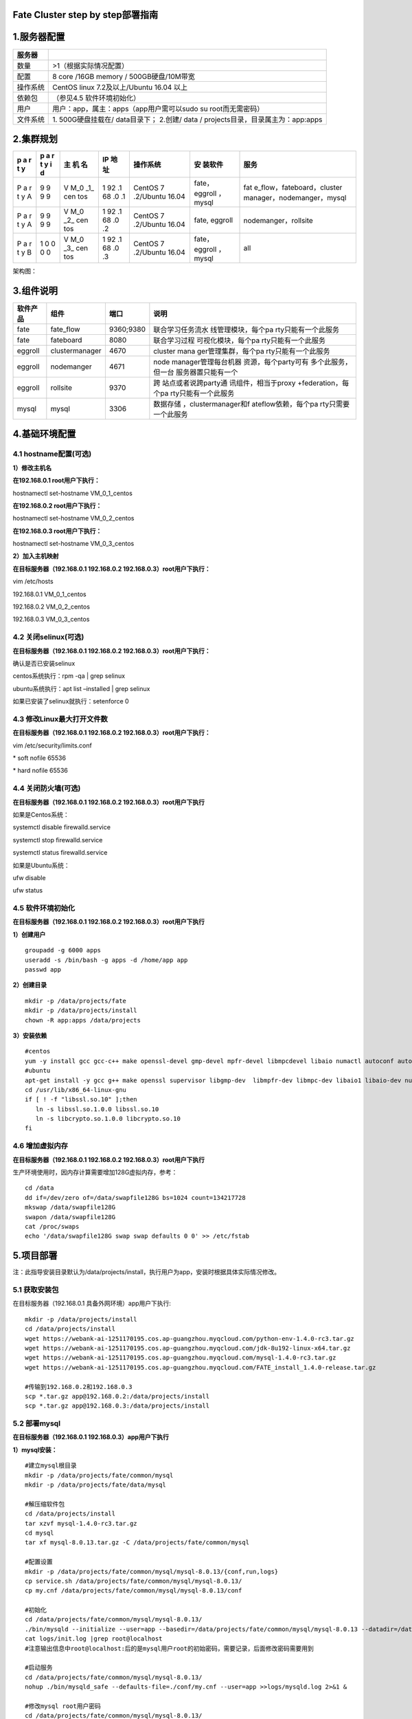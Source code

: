 Fate Cluster step by step部署指南
=================================

1.服务器配置
============

+----------+----------------------------------------------------------+
| 服务器   |                                                          |
+==========+==========================================================+
| 数量     | >1（根据实际情况配置）                                   |
+----------+----------------------------------------------------------+
| 配置     | 8 core /16GB memory / 500GB硬盘/10M带宽                  |
+----------+----------------------------------------------------------+
| 操作系统 | CentOS linux 7.2及以上/Ubuntu 16.04 以上                 |
+----------+----------------------------------------------------------+
| 依赖包   | （参见4.5 软件环境初始化）                               |
+----------+----------------------------------------------------------+
| 用户     | 用户：app，属主：apps（app用户需可以sudo su              |
|          | root而无需密码）                                         |
+----------+----------------------------------------------------------+
| 文件系统 | 1. 500G硬盘挂载在/ data目录下； 2.创建/ data /           |
|          | projects目录，目录属主为：app:apps                       |
+----------+----------------------------------------------------------+

2.集群规划
==========

+---+---+-----+----+-----------+---------+----------------------------+
| p | p | 主  | IP | 操作系统  | 安      | 服务                       |
| a | a | 机  | 地 |           | 装软件  |                            |
| r | r | 名  | 址 |           |         |                            |
| t | t |     |    |           |         |                            |
| y | y |     |    |           |         |                            |
|   | i |     |    |           |         |                            |
|   | d |     |    |           |         |                            |
+===+===+=====+====+===========+=========+============================+
| P | 9 | V   | 1  | CentOS    | fate，  | fat                        |
| a | 9 | M_0 | 92 | 7         | eggroll | e_flow，fateboard，cluster |
| r | 9 | _1_ | .1 | .2/Ubuntu | ，mysql | manager，nodemanger，mysql |
| t | 9 | cen | 68 | 16.04     |         |                            |
| y |   | tos | .0 |           |         |                            |
| A |   |     | .1 |           |         |                            |
+---+---+-----+----+-----------+---------+----------------------------+
| P | 9 | V   | 1  | CentOS    | fate,   | nodemanger，rollsite       |
| a | 9 | M_0 | 92 | 7         | eggroll |                            |
| r | 9 | _2_ | .1 | .2/Ubuntu |         |                            |
| t | 9 | cen | 68 | 16.04     |         |                            |
| y |   | tos | .0 |           |         |                            |
| A |   |     | .2 |           |         |                            |
+---+---+-----+----+-----------+---------+----------------------------+
| P | 1 | V   | 1  | CentOS    | fate，  | all                        |
| a | 0 | M_0 | 92 | 7         | eggroll |                            |
| r | 0 | _3_ | .1 | .2/Ubuntu | ，mysql |                            |
| t | 0 | cen | 68 | 16.04     |         |                            |
| y | 0 | tos | .0 |           |         |                            |
| B |   |     | .3 |           |         |                            |
+---+---+-----+----+-----------+---------+----------------------------+

架构图：

.. raw:: html

   <div style="text-align:center", align=center>
   <img src="../images/arch_zh.png" />
   </div>

3.组件说明
==========

+----------+----------------+-----------+---------------------+
| 软件产品 | 组件           | 端口      | 说明                |
+==========+================+===========+=====================+
| fate     | fate_flow      | 9360;9380 | 联合学习任务流水    |
|          |                |           | 线管理模块，每个pa  |
|          |                |           | rty只能有一个此服务 |
+----------+----------------+-----------+---------------------+
| fate     | fateboard      | 8080      | 联合学习过程        |
|          |                |           | 可视化模块，每个pa  |
|          |                |           | rty只能有一个此服务 |
+----------+----------------+-----------+---------------------+
| eggroll  | clustermanager | 4670      | cluster             |
|          |                |           | mana                |
|          |                |           | ger管理集群，每个pa |
|          |                |           | rty只能有一个此服务 |
+----------+----------------+-----------+---------------------+
| eggroll  | nodemanger     | 4671      | node                |
|          |                |           | manager管理每台机器 |
|          |                |           | 资源，每个party可有 |
|          |                |           | 多个此服务，但一台  |
|          |                |           | 服务器置只能有一个  |
+----------+----------------+-----------+---------------------+
| eggroll  | rollsite       | 9370      | 跨                  |
|          |                |           | 站点或者说跨party通 |
|          |                |           | 讯组件，相当于proxy |
|          |                |           | +federation，每个pa |
|          |                |           | rty只能有一个此服务 |
+----------+----------------+-----------+---------------------+
| mysql    | mysql          | 3306      | 数据存储            |
|          |                |           | ，clustermanager和f |
|          |                |           | ateflow依赖，每个pa |
|          |                |           | rty只需要一个此服务 |
+----------+----------------+-----------+---------------------+

4.基础环境配置
==============

4.1 hostname配置(可选)
----------------------

**1）修改主机名**

**在192.168.0.1 root用户下执行：**

hostnamectl set-hostname VM_0_1_centos

**在192.168.0.2 root用户下执行：**

hostnamectl set-hostname VM_0_2_centos

**在192.168.0.3 root用户下执行：**

hostnamectl set-hostname VM_0_3_centos

**2）加入主机映射**

**在目标服务器（192.168.0.1 192.168.0.2 192.168.0.3）root用户下执行：**

vim /etc/hosts

192.168.0.1 VM_0_1_centos

192.168.0.2 VM_0_2_centos

192.168.0.3 VM_0_3_centos

4.2 关闭selinux(可选)
---------------------

**在目标服务器（192.168.0.1 192.168.0.2 192.168.0.3）root用户下执行：**

确认是否已安装selinux

centos系统执行：rpm -qa \| grep selinux

ubuntu系统执行：apt list –installed \| grep selinux

如果已安装了selinux就执行：setenforce 0

4.3 修改Linux最大打开文件数
---------------------------

**在目标服务器（192.168.0.1 192.168.0.2 192.168.0.3）root用户下执行：**

vim /etc/security/limits.conf

\* soft nofile 65536

\* hard nofile 65536

4.4 关闭防火墙(可选)
--------------------

**在目标服务器（192.168.0.1 192.168.0.2 192.168.0.3）root用户下执行**

如果是Centos系统：

systemctl disable firewalld.service

systemctl stop firewalld.service

systemctl status firewalld.service

如果是Ubuntu系统：

ufw disable

ufw status

4.5 软件环境初始化
------------------

**在目标服务器（192.168.0.1 192.168.0.2 192.168.0.3）root用户下执行**

**1）创建用户**

::

   groupadd -g 6000 apps
   useradd -s /bin/bash -g apps -d /home/app app
   passwd app

**2）创建目录**

::

   mkdir -p /data/projects/fate
   mkdir -p /data/projects/install
   chown -R app:apps /data/projects

**3）安装依赖**

::

   #centos
   yum -y install gcc gcc-c++ make openssl-devel gmp-devel mpfr-devel libmpcdevel libaio numactl autoconf automake libtool libffi-devel snappy snappy-devel zlib zlib-devel bzip2 bzip2-devel lz4-devel libasan lsof sysstat telnet psmisc
   #ubuntu
   apt-get install -y gcc g++ make openssl supervisor libgmp-dev  libmpfr-dev libmpc-dev libaio1 libaio-dev numactl autoconf automake libtool libffi-dev libssl1.0.0 libssl-dev liblz4-1 liblz4-dev liblz4-1-dbg liblz4-tool  zlib1g zlib1g-dbg zlib1g-dev
   cd /usr/lib/x86_64-linux-gnu
   if [ ! -f "libssl.so.10" ];then
      ln -s libssl.so.1.0.0 libssl.so.10
      ln -s libcrypto.so.1.0.0 libcrypto.so.10
   fi

4.6 增加虚拟内存
----------------

**在目标服务器（192.168.0.1 192.168.0.2 192.168.0.3）root用户下执行**

生产环境使用时，因内存计算需要增加128G虚拟内存，参考：

::

   cd /data
   dd if=/dev/zero of=/data/swapfile128G bs=1024 count=134217728
   mkswap /data/swapfile128G
   swapon /data/swapfile128G
   cat /proc/swaps
   echo '/data/swapfile128G swap swap defaults 0 0' >> /etc/fstab 

5.项目部署
==========

注：此指导安装目录默认为/data/projects/install，执行用户为app，安装时根据具体实际情况修改。

5.1 获取安装包
--------------

在目标服务器（192.168.0.1 具备外网环境）app用户下执行:

::

   mkdir -p /data/projects/install
   cd /data/projects/install
   wget https://webank-ai-1251170195.cos.ap-guangzhou.myqcloud.com/python-env-1.4.0-rc3.tar.gz
   wget https://webank-ai-1251170195.cos.ap-guangzhou.myqcloud.com/jdk-8u192-linux-x64.tar.gz
   wget https://webank-ai-1251170195.cos.ap-guangzhou.myqcloud.com/mysql-1.4.0-rc3.tar.gz
   wget https://webank-ai-1251170195.cos.ap-guangzhou.myqcloud.com/FATE_install_1.4.0-release.tar.gz

   #传输到192.168.0.2和192.168.0.3
   scp *.tar.gz app@192.168.0.2:/data/projects/install
   scp *.tar.gz app@192.168.0.3:/data/projects/install

5.2 部署mysql
-------------

**在目标服务器（192.168.0.1 192.168.0.3）app用户下执行**

**1）mysql安装：**

::

   #建立mysql根目录
   mkdir -p /data/projects/fate/common/mysql
   mkdir -p /data/projects/fate/data/mysql

   #解压缩软件包
   cd /data/projects/install
   tar xzvf mysql-1.4.0-rc3.tar.gz
   cd mysql
   tar xf mysql-8.0.13.tar.gz -C /data/projects/fate/common/mysql

   #配置设置
   mkdir -p /data/projects/fate/common/mysql/mysql-8.0.13/{conf,run,logs}
   cp service.sh /data/projects/fate/common/mysql/mysql-8.0.13/
   cp my.cnf /data/projects/fate/common/mysql/mysql-8.0.13/conf

   #初始化
   cd /data/projects/fate/common/mysql/mysql-8.0.13/
   ./bin/mysqld --initialize --user=app --basedir=/data/projects/fate/common/mysql/mysql-8.0.13 --datadir=/data/projects/fate/data/mysql > logs/init.log 2>&1
   cat logs/init.log |grep root@localhost
   #注意输出信息中root@localhost:后的是mysql用户root的初始密码，需要记录，后面修改密码需要用到

   #启动服务
   cd /data/projects/fate/common/mysql/mysql-8.0.13/
   nohup ./bin/mysqld_safe --defaults-file=./conf/my.cnf --user=app >>logs/mysqld.log 2>&1 &

   #修改mysql root用户密码
   cd /data/projects/fate/common/mysql/mysql-8.0.13/
   ./bin/mysqladmin -h 127.0.0.1 -P 3306 -S ./run/mysql.sock -u root -p password "fate_dev"
   Enter Password:【输入root初始密码】

   #验证登陆
   cd /data/projects/fate/common/mysql/mysql-8.0.13/
   ./bin/mysql -u root -p -S ./run/mysql.sock
   Enter Password:【输入root修改后密码:fate_dev】

**2）建库授权和业务配置**

::

   cd /data/projects/fate/common/mysql/mysql-8.0.13/
   ./bin/mysql -u root -p -S ./run/mysql.sock
   Enter Password:【fate_dev】

   #创建eggroll库表
   mysql>source /data/projects/install/mysql/create-eggroll-meta-tables.sql;

   #创建fate_flow库
   mysql>CREATE DATABASE IF NOT EXISTS fate_flow;

   #创建远程用户和授权
   1) 192.168.0.1执行
   mysql>CREATE USER 'fate'@'192.168.0.1' IDENTIFIED BY 'fate_dev';
   mysql>GRANT ALL ON *.* TO 'fate'@'192.168.0.1';
   mysql>CREATE USER 'fate'@'192.168.0.2' IDENTIFIED BY 'fate_dev';
   mysql>GRANT ALL ON *.* TO 'fate'@'192.168.0.2';
   mysql>flush privileges;

   2) 192.168.0.3执行
   mysql>CREATE USER 'fate'@'192.168.0.3' IDENTIFIED BY 'fate_dev';
   mysql>GRANT ALL ON *.* TO 'fate'@'192.168.0.3';
   mysql>flush privileges;

   #insert配置数据
   1) 192.168.0.1执行
   mysql>INSERT INTO server_node (host, port, node_type, status) values ('192.168.0.1', '9460', 'CLUSTER_MANAGER', 'HEALTHY');
   mysql>INSERT INTO server_node (host, port, node_type, status) values ('192.168.0.1', '9461', 'NODE_MANAGER', 'HEALTHY');
   mysql>INSERT INTO server_node (host, port, node_type, status) values ('192.168.0.2', '9461', 'NODE_MANAGER', 'HEALTHY');

   2) 192.168.0.3执行
   mysql>INSERT INTO server_node (host, port, node_type, status) values ('192.168.0.3', '9460', 'CLUSTER_MANAGER', 'HEALTHY');
   mysql>INSERT INTO server_node (host, port, node_type, status) values ('192.168.0.3', '9461', 'NODE_MANAGER', 'HEALTHY');

   #校验
   mysql>select User,Host from mysql.user;
   mysql>show databases;
   mysql>use eggroll_meta;
   mysql>show tables;
   mysql>select * from server_node;

5.3 部署jdk
-----------

**在目标服务器（192.168.0.1 192.168.0.1 192.168.0.3）app用户下执行**:

::

   #创建jdk安装目录
   mkdir -p /data/projects/fate/common/jdk
   #解压缩
   cd /data/projects/install
   tar xzf jdk-8u192-linux-x64.tar.gz -C /data/projects/fate/common/jdk
   cd /data/projects/fate/common/jdk
   mv jdk1.8.0_192 jdk-8u192

5.4 部署python
--------------

**在目标服务器（192.168.0.1 192.168.0.2 192.168.0.3）app用户下执行**:

::

   #创建python虚拟化安装目录
   mkdir -p /data/projects/fate/common/python

   #安装miniconda3
   cd /data/projects/install
   tar xvf python-env-1.4.0-rc3.tar.gz
   cd python-env
   sh Miniconda3-4.5.4-Linux-x86_64.sh -b -p /data/projects/fate/common/miniconda3

   #安装virtualenv和创建虚拟化环境
   /data/projects/fate/common/miniconda3/bin/pip install virtualenv-20.0.18-py2.py3-none-any.whl -f . --no-index

   /data/projects/fate/common/miniconda3/bin/virtualenv -p /data/projects/fate/common/miniconda3/bin/python3.6 --no-wheel --no-setuptools --no-download /data/projects/fate/common/python/venv

   #安装依赖包
   tar xvf pip-packages-fate-*.tar.gz
   source /data/projects/fate/common/python/venv/bin/activate
   pip install setuptools-42.0.2-py2.py3-none-any.whl
   pip install -r pip-packages-fate-1.4.0/requirements.txt -f ./pip-packages-fate-1.4.0 --no-index
   pip list | wc -l
   #结果应为158

5.5 部署eggroll&fate
--------------------

**5.5.1软件部署**
~~~~~~~~~~~~~~~~~

::

   #部署软件
   #在目标服务器（192.168.0.1 192.168.0.2 192.168.0.3）app用户下执行:
   cd /data/projects/install
   tar xf FATE_install_1.4.0-release.tar.gz
   cd FATE_install_1.4*
   tar xvf python.tar.gz -C /data/projects/fate/
   tar xvf eggroll.tar.gz -C /data/projects/fate

   #在目标服务器（192.168.0.1 192.168.0.3）app用户下执行:
   tar xvf fateboard.tar.gz -C /data/projects/fate

   #设置环境变量文件
   #在目标服务器（192.168.0.1 192.168.0.2 192.168.0.3）app用户下执行:
   cat >/data/projects/fate/init_env.sh <<EOF
   export PYTHONPATH=/data/projects/fate/python:/data/projects/fate/eggroll/python
   export EGGROLL_HOME=/data/projects/fate/eggroll/
   venv=/data/projects/fate/common/python/venv
   source \${venv}/bin/activate
   export JAVA_HOME=/data/projects/fate/common/jdk/jdk-8u192
   export PATH=\$PATH:\$JAVA_HOME/bin
   EOF

5.5.2 eggroll系统配置文件修改
~~~~~~~~~~~~~~~~~~~~~~~~~~~~~

此配置文件rollsite，clustermanager，nodemanager共用，每端party多台主机保持一致，需修改内容：

-  数据库驱动，数据库对应party用的连接IP，端口，用户名和密码，端口一般默认即可。

   eggroll.resourcemanager.clustermanager.jdbc.driver.class.name

   eggroll.resourcemanager.clustermanager.jdbc.username

   eggroll.resourcemanager.clustermanager.jdbc.password

-  对应party
   clustermanager的IP、端口，nodemanager端口，进程tag，端口一般默认即可。

   eggroll.resourcemanager.clustermanager.host

   eggroll.resourcemanager.clustermanager.port

   eggroll.resourcemanager.nodemanager.port

   eggroll.resourcemanager.process.tag

-  Python虚拟环境路径、业务代码pythonpath、JAVA
   Home路径修改，如果相关路径无变化，保持默认即可。

   eggroll.resourcemanager.bootstrap.egg_pair.venv

   eggroll.resourcemanager.bootstrap.egg_pair.pythonpath

   eggroll.resourcemanager.bootstrap.roll_pair_master.javahome

-  对应party rollsite的IP、端口、本party的Party
   Id修改，rollsite的端口一般默认即可。

   eggroll.rollsite.host eggroll.rollsite.port eggroll.rollsite.party.id

以上参数调整可以参考如下例子手工配置，也可以使用以下指令完成：

配置文件：/data/projects/fate/eggroll/conf/eggroll.properties

::

   #在目标服务器（192.168.0.1 192.168.0.2）app用户下修改执行
   cat > /data/projects/fate/eggroll/conf/eggroll.properties <<EOF
   [eggroll]
   #db connect inf
   eggroll.resourcemanager.clustermanager.jdbc.driver.class.name=com.mysql.cj.jdbc.Driver
   eggroll.resourcemanager.clustermanager.jdbc.url=jdbc:mysql://192.168.0.1:3306/eggroll_meta?useSSL=false&serverTimezone=UTC&characterEncoding=utf8&allowPublicKeyRetrieval=true
   eggroll.resourcemanager.clustermanager.jdbc.username=fate
   eggroll.resourcemanager.clustermanager.jdbc.password=fate_dev
   eggroll.data.dir=data/
   eggroll.logs.dir=logs/
   #clustermanager & nodemanager
   eggroll.resourcemanager.clustermanager.host=192.168.0.1
   eggroll.resourcemanager.clustermanager.port=4670
   eggroll.resourcemanager.nodemanager.port=4671
   eggroll.resourcemanager.process.tag=fate-host
   eggroll.bootstrap.root.script=bin/eggroll_boot.sh
   eggroll.resourcemanager.bootstrap.egg_pair.exepath=bin/roll_pair/egg_pair_bootstrap.sh
   #python env
   eggroll.resourcemanager.bootstrap.egg_pair.venv=/data/projects/fate/common/python/venv
   #pythonpath, very import, do not modify.
   eggroll.resourcemanager.bootstrap.egg_pair.pythonpath=/data/projects/fate/python:/data/projects/fate/eggroll/python
   eggroll.resourcemanager.bootstrap.egg_pair.filepath=python/eggroll/roll_pair/egg_pair.py
   eggroll.resourcemanager.bootstrap.roll_pair_master.exepath=bin/roll_pair/roll_pair_master_bootstrap.sh
   #javahome
   eggroll.resourcemanager.bootstrap.roll_pair_master.javahome=/data/projects/fate/common/jdk/jdk-8u192
   eggroll.resourcemanager.bootstrap.roll_pair_master.classpath=conf/:lib/*
   eggroll.resourcemanager.bootstrap.roll_pair_master.mainclass=com.webank.eggroll.rollpair.RollPairMasterBootstrap
   eggroll.resourcemanager.bootstrap.roll_pair_master.jvm.options=
   # for roll site. rename in the next round
   eggroll.rollsite.coordinator=webank
   eggroll.rollsite.host=192.168.0.1
   eggroll.rollsite.port=9370
   eggroll.rollsite.party.id=10000
   eggroll.rollsite.route.table.path=conf/route_table.json

   eggroll.session.processors.per.node=4
   eggroll.session.start.timeout.ms=180000
   eggroll.rollsite.adapter.sendbuf.size=1048576
   eggroll.rollpair.transferpair.sendbuf.size=4150000
   EOF

   #在目标服务器（192.168.0.3）app用户下修改执行
   cat > /data/projects/fate/eggroll/conf/eggroll.properties <<EOF
   [eggroll]
   #db connect inf
   eggroll.resourcemanager.clustermanager.jdbc.driver.class.name=com.mysql.cj.jdbc.Driver
   eggroll.resourcemanager.clustermanager.jdbc.url=jdbc:mysql://192.168.0.3:3306/eggroll_meta?useSSL=false&serverTimezone=UTC&characterEncoding=utf8&allowPublicKeyRetrieval=true
   eggroll.resourcemanager.clustermanager.jdbc.username=fate
   eggroll.resourcemanager.clustermanager.jdbc.password=fate_dev
   eggroll.data.dir=data/
   eggroll.logs.dir=logs/
   #clustermanager & nodemanager
   eggroll.resourcemanager.clustermanager.host=192.168.0.3
   eggroll.resourcemanager.clustermanager.port=4670
   eggroll.resourcemanager.nodemanager.port=4671
   eggroll.resourcemanager.process.tag=fate-guest
   eggroll.bootstrap.root.script=bin/eggroll_boot.sh
   eggroll.resourcemanager.bootstrap.egg_pair.exepath=bin/roll_pair/egg_pair_bootstrap.sh
   #python env
   eggroll.resourcemanager.bootstrap.egg_pair.venv=/data/projects/fate/common/python/venv
   #pythonpath, very import, do not modify.
   eggroll.resourcemanager.bootstrap.egg_pair.pythonpath=/data/projects/fate/python:/data/projects/fate/eggroll/python
   eggroll.resourcemanager.bootstrap.egg_pair.filepath=python/eggroll/roll_pair/egg_pair.py
   eggroll.resourcemanager.bootstrap.roll_pair_master.exepath=bin/roll_pair/roll_pair_master_bootstrap.sh
   #javahome
   eggroll.resourcemanager.bootstrap.roll_pair_master.javahome=/data/projects/fate/common/jdk/jdk-8u192
   eggroll.resourcemanager.bootstrap.roll_pair_master.classpath=conf/:lib/*
   eggroll.resourcemanager.bootstrap.roll_pair_master.mainclass=com.webank.eggroll.rollpair.RollPairMasterBootstrap
   eggroll.resourcemanager.bootstrap.roll_pair_master.jvm.options=
   # for roll site. rename in the next round
   eggroll.rollsite.coordinator=webank
   eggroll.rollsite.host=192.168.0.3
   eggroll.rollsite.port=9370
   eggroll.rollsite.party.id=9999
   eggroll.rollsite.route.table.path=conf/route_table.json

   eggroll.session.processors.per.node=4
   eggroll.session.start.timeout.ms=180000
   eggroll.rollsite.adapter.sendbuf.size=1048576
   eggroll.rollpair.transferpair.sendbuf.size=4150000
   EOF

5.5.3 eggroll路由配置文件修改
~~~~~~~~~~~~~~~~~~~~~~~~~~~~~

此配置文件rollsite使用，配置路由信息，可以参考如下例子手工配置，也可以使用以下指令完成：

配置文件: /data/projects/fate/eggroll/conf/route_table.json

::

   #在目标服务器（192.168.0.2）app用户下修改执行
   cat > /data/projects/fate/eggroll/conf/route_table.json << EOF
   {
     "route_table":
     {
       "10000":
       {
         "default":[
           {
             "port": 9370,
             "ip": "192.168.0.2"
           }
         ],
         "fateflow":[
           {
             "port": 9360,
             "ip": "192.168.0.1"
           }
         ]      
       },
       "9999":
       {
         "default":[
           {
             "port": 9370,
             "ip": "192.168.0.3"
           }
         ]
       }
     },
     "permission":
     {
       "default_allow": true
     }
   }
   EOF

   #在目标服务器（192.168.0.3）app用户下修改执行
   cat > /data/projects/fate/eggroll/conf/route_table.json << EOF
   {
     "route_table":
     {
       "9999":
       {
         "default":[
           {
             "port": 9370,
             "ip": "192.168.0.3"
           }
         ],
         "fateflow":[
           {
             "port": 9360,
             "ip": "192.168.0.3"
           }
         ]      
       },
       "10000":
       {
         "default":[
           {
             "port": 9370,
             "ip": "192.168.0.2"
           }
         ]
       }
     },
     "permission":
     {
       "default_allow": true
     }
   }
   EOF

5.5.4 fate依赖服务配置文件修改
~~~~~~~~~~~~~~~~~~~~~~~~~~~~~~

-  fateflow

   fateflow IP ，host：192.168.0.1，guest：192.168.0.3

​ grpc端口：9360

​ http端口：9380

-  fateboard

​ fateboard IP，host：192.168.0.1，guest：192.168.0.3

​ fateboard端口：8080

-  proxy

   proxy IP，host：192.168.0.2，guest：192.168.0.3—rollsite组件对应IP

   proxy端口：9370

   此文件要按照json格式进行配置，不然会报错，可以参考如下例子手工配置，也可以使用以下指令完成。

   配置文件：data/projects/fate/python/arch/conf/server_conf.json

::

   #在目标服务器（192.168.0.1 192.168.0.2）app用户下修改执行
   cat > /data/projects/fate/python/arch/conf/server_conf.json << EOF
   {
     "servers": {
           "fateflow": {
             "host": "192.168.0.1",
             "grpc.port": 9360,
             "http.port": 9380
           },
           "fateboard": {
             "host": "192.168.0.1",
             "port": 8080
           },
           "proxy": {
             "host": "192.168.0.2",
             "port": 9370
           },
           "servings": [
             "127.0.0.1:8000"
           ]
     }
   }
   EOF

   #在目标服务器（192.168.0.3）app用户下修改执行
   cat > /data/projects/fate/python/arch/conf/server_conf.json << EOF
   {
     "servers": {
           "fateflow": {
             "host": "192.168.0.3",
             "grpc.port": 9360,
             "http.port": 9380
           },
           "fateboard": {
             "host": "192.168.0.3",
             "port": 8080
           },
           "proxy": {
             "host": "192.168.0.3",
             "port": 9370
           },
           "servings": [
             "127.0.0.1:8000"
           ]
     }
   }
   EOF

5.5.5 fate数据库信息配置文件修改
~~~~~~~~~~~~~~~~~~~~~~~~~~~~~~~~

-  work_mode(为1表示集群模式，默认)

-  db的连接ip、端口、账号和密码

-  redis IP、端口、密码（redis暂使用不需要配置）

   此配置文件格式要按照yaml格式配置，不然解析报错，可以参考如下例子手工配置，也可以使用以下指令完成。

   配置文件：/data/projects/fate/python/arch/conf/base_conf.yaml

::

   #在目标服务器（192.168.0.1）app用户下修改执行
   cat > /data/projects/fate/python/arch/conf/base_conf.yaml <<EOF
   work_mode: 1
   fate_flow:
     host: 0.0.0.0
     http_port: 9380
     grpc_port: 9360
   database:
     name: fate_flow
     user: fate
     passwd: fate_dev
     host: 192.168.0.1
     port: 3306
     max_connections: 100
     stale_timeout: 30
   redis:
     host: 127.0.0.1
     port: 6379
     password: WEBANK_2014_fate_dev
     max_connections: 500
     db: 0
   default_model_store_address:
     storage: redis
     host: 127.0.0.1
     port: 6379
     password: fate_dev
     db: 0
   EOF

   #在目标服务器（192.168.0.3）app用户下修改执行
   cat > /data/projects/fate/python/arch/conf/base_conf.yaml <<EOF
   work_mode: 1
   fate_flow:
     host: 0.0.0.0
     http_port: 9380
     grpc_port: 9360
   database:
     name: fate_flow
     user: fate
     passwd: fate_dev
     host: 192.168.0.3
     port: 3306
     max_connections: 100
     stale_timeout: 30
   redis:
     host: 127.0.0.1
     port: 6379
     password: WEBANK_2014_fate_dev
     max_connections: 500
     db: 0
   default_model_store_address:
     storage: redis
     host: 127.0.0.1
     port: 6379
     password: fate_dev
     db: 0
   EOF

5.5.6 fateboard配置文件修改
~~~~~~~~~~~~~~~~~~~~~~~~~~~

1）application.properties

-  服务端口

   server.port—默认

-  fateflow的访问url

   fateflow.url，host：http://192.168.0.1:9380，guest：http://192.168.0.3:9380

-  数据库连接串、账号和密码

   fateboard.datasource.jdbc-url，host：mysql://192.168.0.1:3306，guest：mysql://192.168.0.3:3306

   fateboard.datasource.username：fate

   fateboard.datasource.password：fate_dev

   以上参数调整可以参考如下例子手工配置，也可以使用以下指令完成：

   配置文件：/data/projects/fate/fateboard/conf/application.properties

::

   #在目标服务器（192.168.0.1）app用户下修改执行
   cat > /data/projects/fate/fateboard/conf/application.properties <<EOF
   server.port=8080
   fateflow.url=http://192.168.0.1:9380
   spring.datasource.driver-Class-Name=com.mysql.cj.jdbc.Driver
   spring.http.encoding.charset=UTF-8
   spring.http.encoding.enabled=true
   server.tomcat.uri-encoding=UTF-8
   fateboard.datasource.jdbc-url=jdbc:mysql://192.168.0.1:3306/fate_flow?characterEncoding=utf8&characterSetResults=utf8&autoReconnect=true&failOverReadOnly=false&serverTimezone=GMT%2B8
   fateboard.datasource.username=fate
   fateboard.datasource.password=fate_dev
   server.tomcat.max-threads=1000
   server.tomcat.max-connections=20000
   EOF

   #在目标服务器（192.168.0.3）app用户下修改执行
   cat > /data/projects/fate/fateboard/conf/application.properties <<EOF
   server.port=8080
   fateflow.url=http://192.168.0.3:9380
   spring.datasource.driver-Class-Name=com.mysql.cj.jdbc.Driver
   spring.http.encoding.charset=UTF-8
   spring.http.encoding.enabled=true
   server.tomcat.uri-encoding=UTF-8
   fateboard.datasource.jdbc-url=jdbc:mysql://192.168.0.3:3306/fate_flow?characterEncoding=utf8&characterSetResults=utf8&autoReconnect=true&failOverReadOnly=false&serverTimezone=GMT%2B8
   fateboard.datasource.username=fate
   fateboard.datasource.password=fate_dev
   server.tomcat.max-threads=1000
   server.tomcat.max-connections=20000
   EOF

2）service.sh

::

   #在目标服务器（192.168.0.1 192.168.0.3）app用户下修改执行
   cd /data/projects/fate/fateboard
   vi service.sh
   export JAVA_HOME=/data/projects/fate/common/jdk/jdk-8u192

5.6 启动服务
------------

**在目标服务器（192.168.0.2）app用户下执行**

::

   #启动eggroll服务
   source /data/projects/fate/init_env.sh
   cd /data/projects/fate/eggroll
   sh ./bin/eggroll.sh rollsite start
   sh ./bin/eggroll.sh nodemanager start

**在目标服务器（192.168.0.1）app用户下执行**

::

   #启动eggroll服务
   source /data/projects/fate/init_env.sh
   cd /data/projects/fate/eggroll
   sh ./bin/eggroll.sh clustermanager start
   sh ./bin/eggroll.sh nodemanager start

   #启动fate服务，fateflow依赖rollsite和mysql的启动，等所有节点的eggroll都启动后再启动fateflow，
   否则会卡死报错
   source /data/projects/fate/init_env.sh
   cd /data/projects/fate/python/fate_flow
   sh service.sh start
   cd /data/projects/fate/fateboard
   sh service.sh start

**在目标服务器（192.168.0.3）app用户下执行**

::

   #启动eggroll服务
   source /data/projects/fate/init_env.sh
   cd /data/projects/fate/eggroll
   sh ./bin/eggroll.sh all start

   #启动fate服务
   source /data/projects/fate/init_env.sh
   cd /data/projects/fate/python/fate_flow
   sh service.sh start
   cd /data/projects/fate/fateboard
   sh service.sh start

5.7 问题定位
------------

1）eggroll日志

/data/projects/fate/eggroll/logs/eggroll/bootstrap.clustermanager.err

/data/projects/fate/eggroll/logs/eggroll/clustermanager.jvm.err.log

/data/projects/fate/eggroll/logs/eggroll/nodemanager.jvm.err.log

/data/projects/fate/eggroll/logs/eggroll/bootstrap.nodemanager.err

/data/projects/fate/eggroll/logs/eggroll/bootstrap.rollsite.err

/data/projects/fate/eggroll/logs/eggroll/rollsite.jvm.err.log

2）fateflow日志

/data/projects/fate/python/logs/fate_flow/

3）fateboard日志

/data/projects/fate/fateboard/logs

6.测试
======

6.1 Toy_example部署验证
-----------------------

此测试您需要设置3个参数：guest_partyid，host_partyid，work_mode。

6.1.1 单边测试
~~~~~~~~~~~~~~

1）192.168.0.1上执行，guest_partyid和host_partyid都设为10000：

::

   source /data/projects/fate/init_env.sh
   cd /data/projects/fate/python/examples/toy_example/
   python run_toy_example.py 10000 10000 1

类似如下结果表示成功：

“2020-04-28 18:26:20,789 - secure_add_guest.py[line:126] - INFO: success
to calculate secure_sum, it is 1999.9999999999998”

2）192.168.0.3上执行，guest_partyid和host_partyid都设为10000：

::

   source /data/projects/fate/init_env.sh
   cd /data/projects/fate/python/examples/toy_example/
   python run_toy_example.py 9999 9999 1

类似如下结果表示成功：

“2020-04-28 18:26:20,789 - secure_add_guest.py[line:126] - INFO: success
to calculate secure_sum, it is 1999.9999999999998”

6.1.2 双边测试
~~~~~~~~~~~~~~

选定9999为guest方，在192.168.0.3上执行：

::

   source /data/projects/fate/init_env.sh
   cd /data/projects/fate/python/examples/toy_example/
   python run_toy_example.py 9999 10000 1

类似如下结果表示成功：

“2020-04-28 18:26:20,789 - secure_add_guest.py[line:126] - INFO: success
to calculate secure_sum, it is 1999.9999999999998”

6.2 最小化测试
--------------

**6.2.1 快速模式：**
~~~~~~~~~~~~~~~~~~~~

在guest和host两方各任一egg节点中，根据需要在run_task.py中设置字段：guest_id，host_id，arbiter_id。

该文件在/data/projects/fate/python/examples/min_test_task/目录下。

**在Host节点上运行：**

::

   source /data/projects/fate/init_env.sh
   cd /data/projects/fate/python/examples/min_test_task/
   sh run.sh host fast

从测试结果中获取“host_table”和“host_namespace”的值，并将它们作为参数传递给下述guest方命令。

**在Guest节点上运行：**

::

   source /data/projects/fate/init_env.sh
   cd /data/projects/fate/python/examples/min_test_task/
   sh run.sh guest fast ${host_table} ${host_namespace} 

等待几分钟，看到结果显示“成功”字段，表明操作成功。在其他情况下，如果失败或卡住，则表示失败。

**6.2.2 正常模式**\ ：
~~~~~~~~~~~~~~~~~~~~~~

只需在命令中将“fast”替换为“normal”，其余部分与快速模式相同。

6.3. Fateboard testing
----------------------

Fateboard是一项Web服务。如果成功启动了fateboard服务，则可以通过访问
http://192.168.0.1:8080 和 http://192.168.0.2:8080
来查看任务信息，如果有防火墙需开通。如果fateboard和fateflow没有部署再同一台服务器，需在fateboard页面设置fateflow所部署主机的登陆信息：页面右上侧齿轮按钮–》add–》填写fateflow主机ip，os用户，ssh端口，密码。

7.系统运维
==========

7.1 服务管理
------------

**在目标服务器（192.168.0.1 192.168.0.2 192.168.0.3）app用户下执行**

7.1.1 Eggroll服务管理
~~~~~~~~~~~~~~~~~~~~~

::

   source /data/projects/fate/init_env.sh
   cd /data/projects/fate/eggroll

启动/关闭/查看/重启所有：

::

   sh ./bin/eggroll.sh all start/stop/status/restart

启动/关闭/查看/重启单个模块(可选：clustermanager，nodemanager，rollsite)：

::

   sh ./bin/eggroll.sh clustermanager start/stop/status/restart

7.1.2 Fate服务管理
~~~~~~~~~~~~~~~~~~

1) 启动/关闭/查看/重启fate_flow服务

::

   source /data/projects/fate/init_env.sh
   cd /data/projects/fate/python/fate_flow
   sh service.sh start|stop|status|restart

如果逐个模块启动，需要先启动eggroll再启动fateflow，fateflow依赖eggroll的启动。

2) 启动/关闭/重启fateboard服务

::

   cd /data/projects/fate/fateboard
   sh service.sh start|stop|status|restart

7.1.3 Mysql服务管理
~~~~~~~~~~~~~~~~~~~

启动/关闭/查看/重启mysql服务

::

   cd /data/projects/fate/common/mysql/mysql-8.0.13
   sh ./service.sh start|stop|status|restart

7.2 查看进程和端口
------------------

**在目标服务器（192.168.0.1 192.168.0.2 192.168.0.3）app用户下执行**

7.2.1 查看进程
~~~~~~~~~~~~~~

::

   #根据部署规划查看进程是否启动
   ps -ef | grep -i clustermanager
   ps -ef | grep -i nodemanager
   ps -ef | grep -i rollsite
   ps -ef | grep -i fate_flow_server.py
   ps -ef | grep -i fateboard

7.2.2 查看进程端口
~~~~~~~~~~~~~~~~~~

::

   #根据部署规划查看进程端口是否存在
   #clustermanager
   netstat -tlnp | grep 4670
   #nodemanager
   netstat -tlnp | grep 4671
   #rollsite
   netstat -tlnp | grep 9370
   #fate_flow_server
   netstat -tlnp | grep 9360
   #fateboard
   netstat -tlnp | grep 8080

7.3 服务日志
------------

================== ==================================================
服务               日志路径
================== ==================================================
eggroll            /data/projects/fate/eggroll/logs
fate_flow&任务日志 /data/projects/fate/python/logs
fateboard          /data/projects/fate/fateboard/logs
mysql              /data/projects/fate/common/mysql/mysql-8.0.13/logs
================== ==================================================

8. 其他
=======

8.1 eggroll&fate打包构建
------------------------

参见\ `build指导 <../build.md>`__
